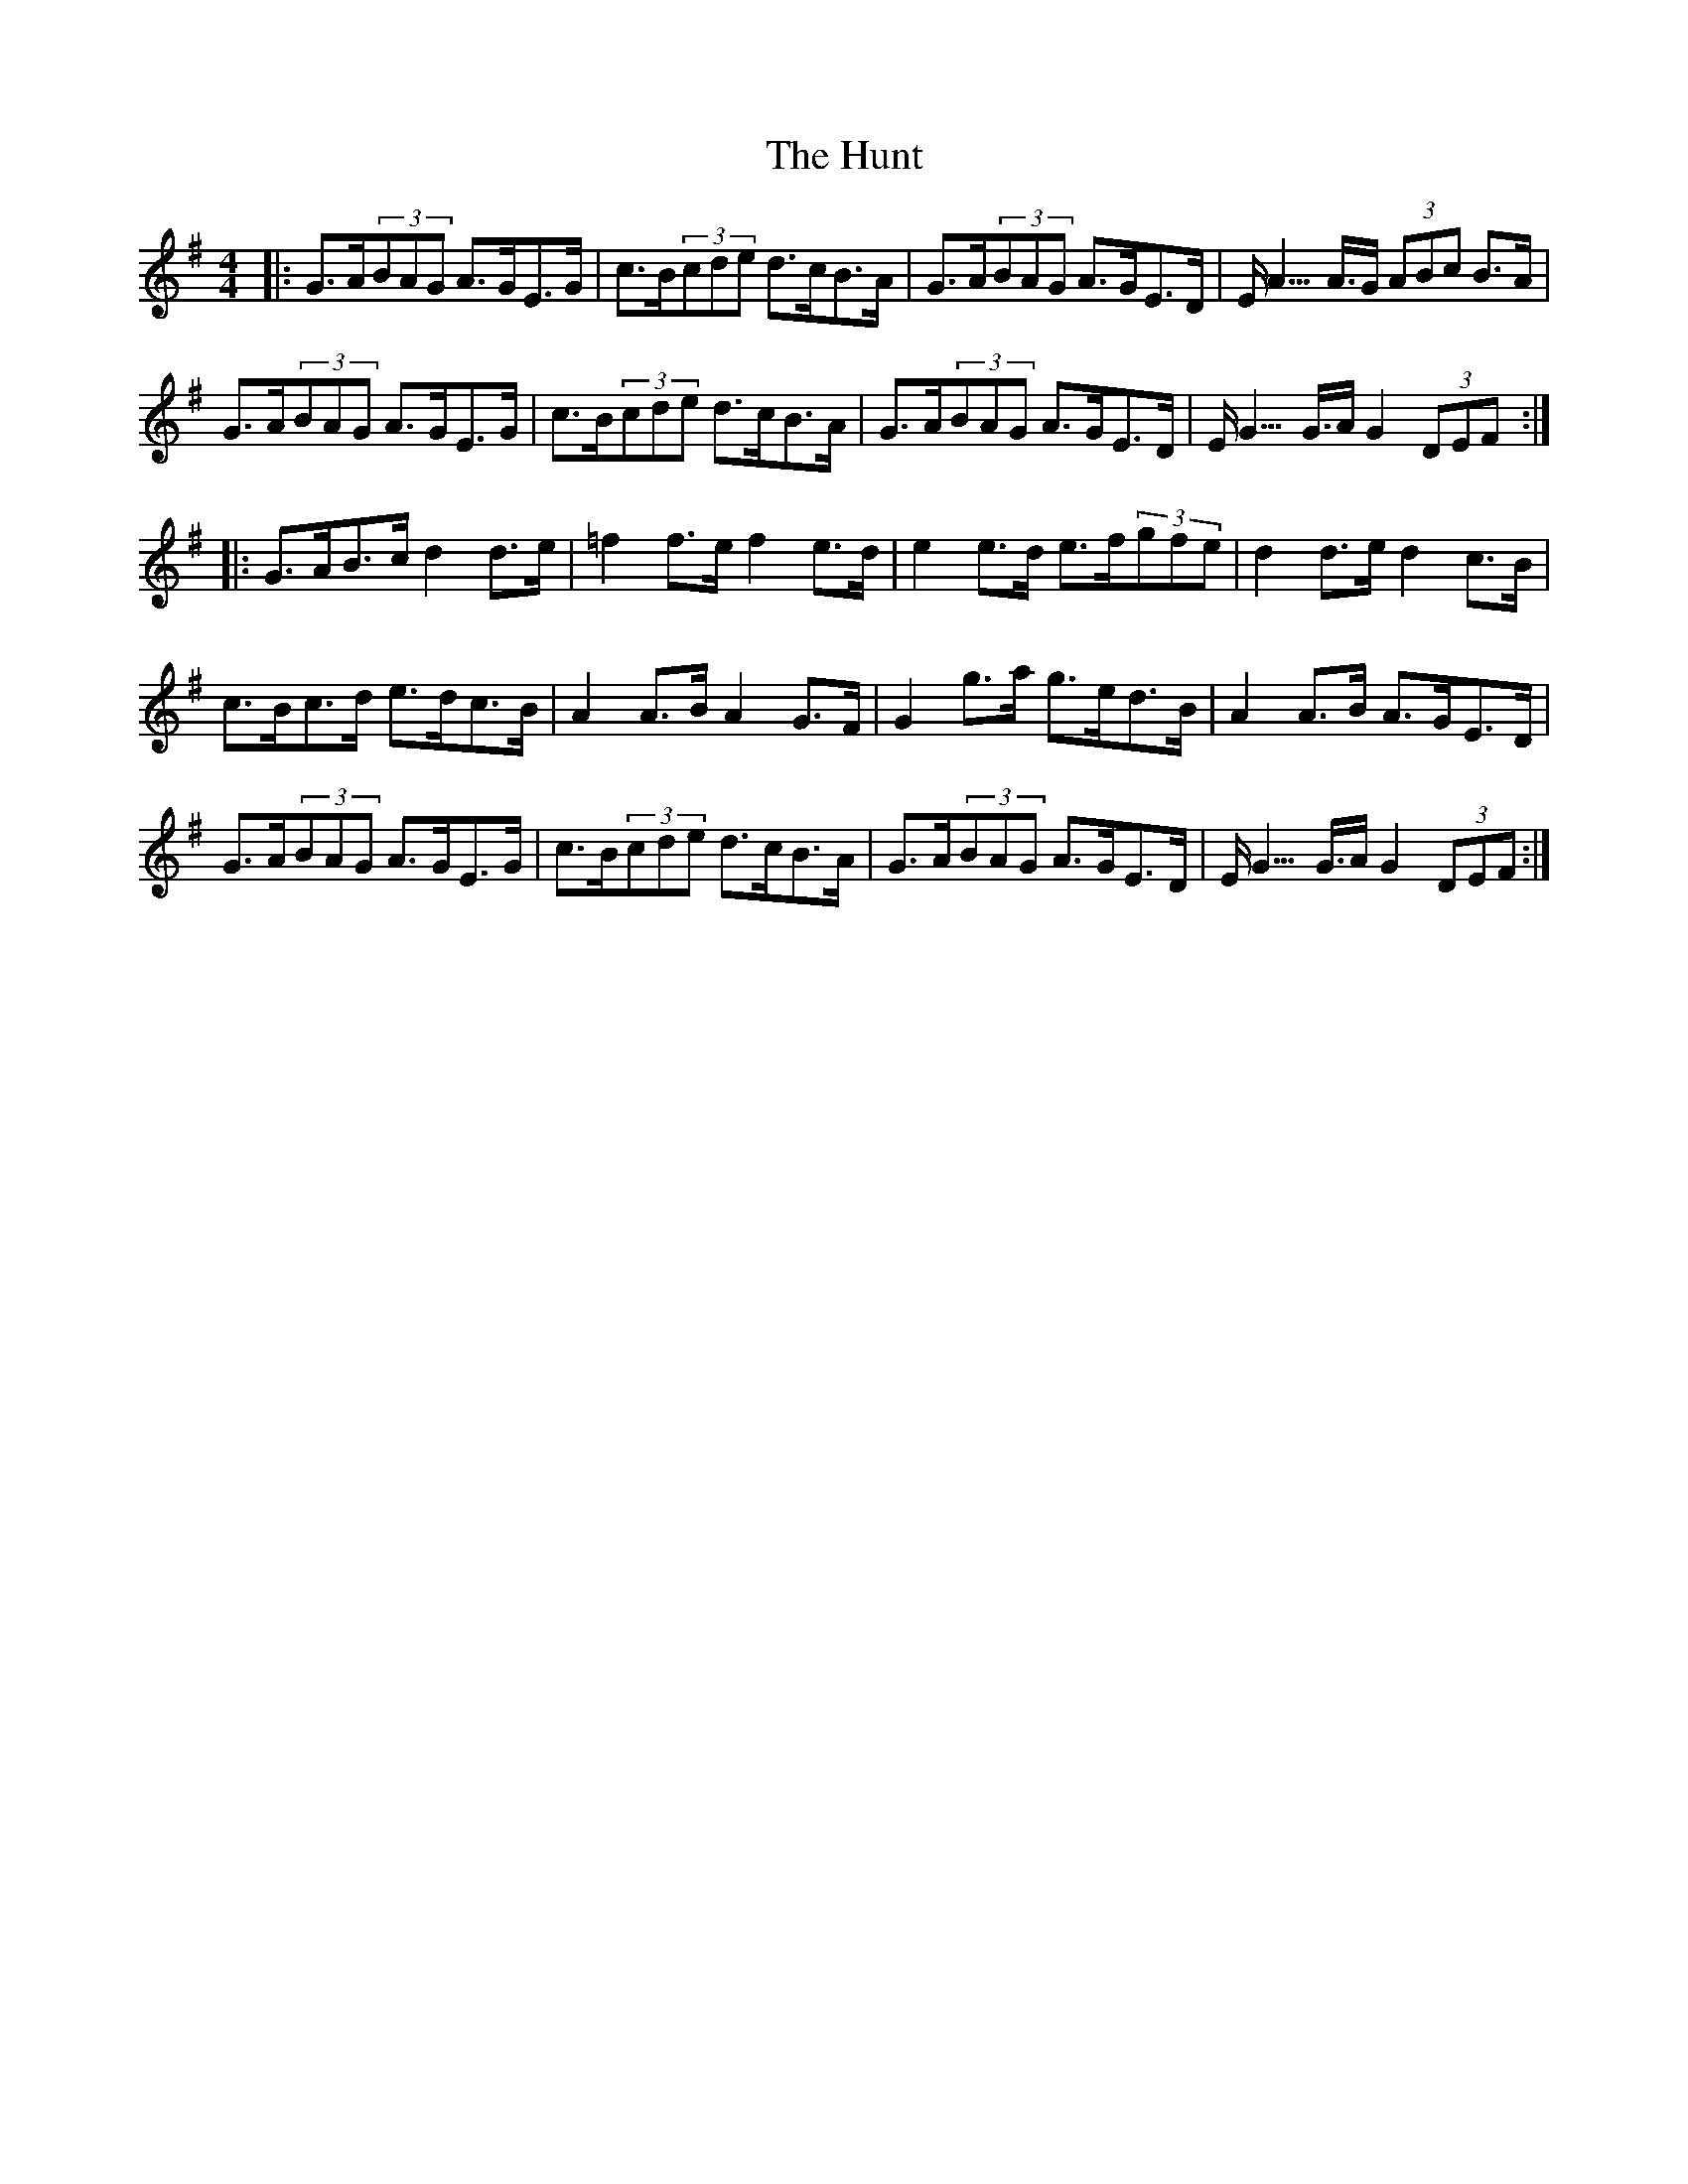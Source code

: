 X: 18400
T: Hunt, The
R: hornpipe
M: 4/4
K: Gmajor
|:G>A(3BAG A>GE>G|c>B(3cde d>cB>A|G>A(3BAG A>GE>D|E<A>A>G (3ABc B>A|
G>A(3BAG A>GE>G|c>B(3cde d>cB>A|G>A(3BAG A>GE>D|E<G>G>A G2(3DEF:|
|:G>AB>c d2d>e|=f2f>e f2e>d|e2e>d e>f(3gfe|d2d>e d2c>B|
c>Bc>d e>dc>B|A2A>B A2G>F|G2g>a g>ed>B|A2A>B A>GE>D|
G>A(3BAG A>GE>G|c>B(3cde d>cB>A|G>A(3BAG A>GE>D|E<G>G>A G2(3DEF:|

